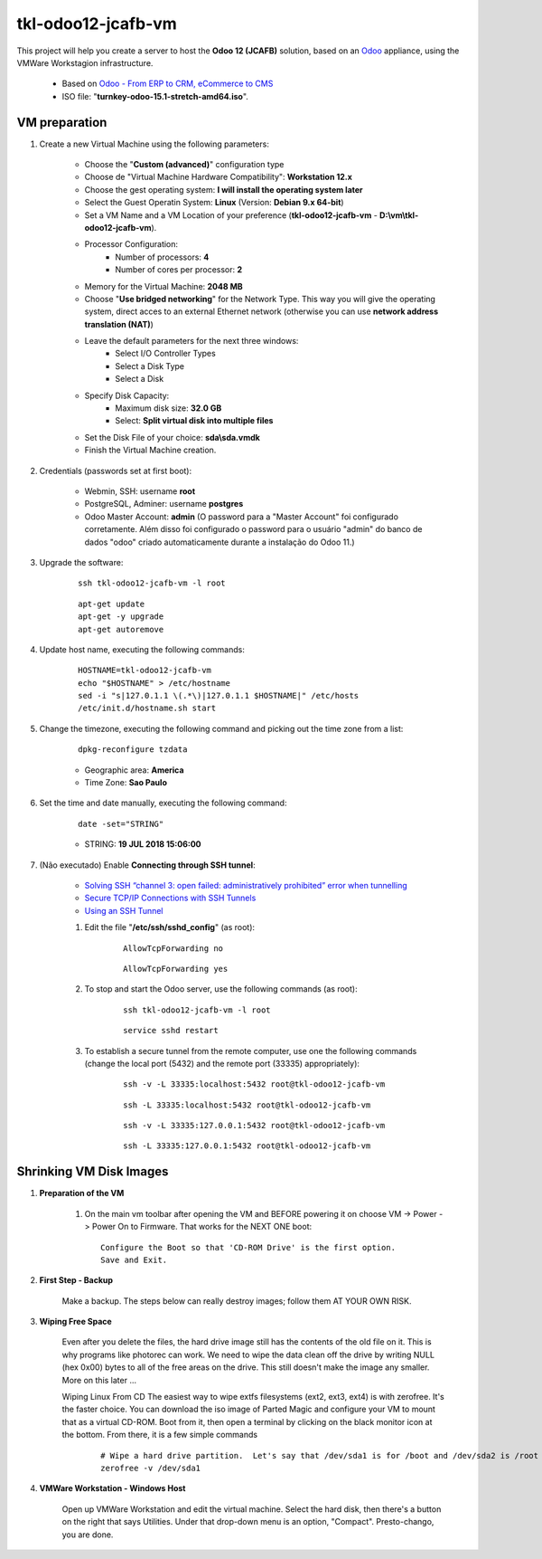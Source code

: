 .. raw:: html

    <style> .red {color:red} </style>

.. role:: red

===================
tkl-odoo12-jcafb-vm
===================

This project will help you create a server to host the **Odoo 12 (JCAFB)** solution, based on an `Odoo <https://www.odoo.com/>`_  appliance, using the VMWare Workstagion infrastructure.

    * Based on `Odoo - From ERP to CRM, eCommerce to CMS <https://www.turnkeylinux.org/odoo>`_ 

    * ISO file: "**turnkey-odoo-15.1-stretch-amd64.iso**".

VM preparation
==============

#. Create a new Virtual Machine using the following parameters:

    - Choose the "**Custom (advanced)**" configuration type
    - Choose de "Virtual Machine Hardware Compatibility": **Workstation 12.x**
    - Choose the gest operating system: **I will install the operating system later**
    - Select the Guest Operatin System: **Linux** (Version: **Debian 9.x 64-bit**)
    - Set a VM Name and a VM Location of your preference (**tkl-odoo12-jcafb-vm** - **D:\\vm\\tkl-odoo12-jcafb-vm**).
    - Processor Configuration:
        - Number of processors: **4**
        - Number of cores per processor: **2**
    - Memory for the Virtual Machine: **2048 MB**
    - Choose "**Use bridged networking**" for the Network Type. This way you will give the operating system, direct acces to an external Ethernet network (otherwise you can use **network address translation (NAT)**)
    - Leave the default parameters for the next three windows:
        - Select I/O Controller Types
        - Select a Disk Type
        - Select a Disk
    - Specify Disk Capacity:
        - Maximum disk size: **32.0 GB**
        - Select: **Split virtual disk into multiple files**
    - Set the Disk File of your choice: **sda\\sda.vmdk**
    - Finish the Virtual Machine creation.

#. Credentials (passwords set at first boot):

    - Webmin, SSH: username **root**
    - PostgreSQL, Adminer: username **postgres**
    - Odoo Master Account: **admin** :red:`(O password para a "Master Account" foi configurado corretamente. Além disso foi configurado o password para o usuário "admin" do banco de dados "odoo" criado automaticamente durante a instalação do Odoo 11.)`

#. Upgrade the software:

    ::

        ssh tkl-odoo12-jcafb-vm -l root

    ::

        apt-get update
        apt-get -y upgrade
        apt-get autoremove

#. Update host name, executing the following commands:

    ::

        HOSTNAME=tkl-odoo12-jcafb-vm
        echo "$HOSTNAME" > /etc/hostname
        sed -i "s|127.0.1.1 \(.*\)|127.0.1.1 $HOSTNAME|" /etc/hosts
        /etc/init.d/hostname.sh start

#. Change the timezone, executing the following command and picking out the time zone from a list:

    ::

        dpkg-reconfigure tzdata

    * Geographic area: **America**
    * Time Zone: **Sao Paulo**

#. Set the time and date manually, executing the following command:

    ::

        date -set="STRING"

    * STRING: **19 JUL 2018 15:06:00**

#. :red:`(Não executado)` Enable **Connecting through SSH tunnel**:

    * `Solving SSH “channel 3: open failed: administratively prohibited” error when tunnelling <https://blog.mypapit.net/2012/06/solving-ssh-channel-3-open-failed-administratively-prohibited-error-when-tunnelling.html>`_ 
    * `Secure TCP/IP Connections with SSH Tunnels <https://www.postgresql.org/docs/9.1/static/ssh-tunnels.html>`_ 
    * `Using an SSH Tunnel <http://confluence.dbvis.com/display/UG91/Using+an+SSH+Tunnel>`_ 

    #. Edit the file "**/etc/ssh/sshd_config**" (as root):

        ::

            AllowTcpForwarding no

        ::

            AllowTcpForwarding yes

    #. To stop and start the Odoo server, use the following commands (as root):

        ::

            ssh tkl-odoo12-jcafb-vm -l root

        ::

            service sshd restart

    #. To  establish a secure tunnel from the remote computer, use one the following commands (change the local port (5432) and the remote port (33335) appropriately):

        ::

            ssh -v -L 33335:localhost:5432 root@tkl-odoo12-jcafb-vm

        ::

            ssh -L 33335:localhost:5432 root@tkl-odoo12-jcafb-vm

        ::

            ssh -v -L 33335:127.0.0.1:5432 root@tkl-odoo12-jcafb-vm

        ::

            ssh -L 33335:127.0.0.1:5432 root@tkl-odoo12-jcafb-vm

Shrinking VM Disk Images
========================

#. **Preparation of the VM**

    #. On the main vm toolbar after opening the VM and BEFORE powering it on choose VM -> Power -> Power On to Firmware. That works for the NEXT ONE boot::

        Configure the Boot so that 'CD-ROM Drive' is the first option.
        Save and Exit.

#. **First Step - Backup**

    Make a backup.  The steps below can really destroy images; follow them AT YOUR OWN RISK.

#. **Wiping Free Space**

    Even after you delete the files, the hard drive image still has the contents of the old file on it.  This is why programs like photorec can work.  We need to wipe the data clean off the drive by writing NULL (hex 0x00) bytes to all of the free areas on the drive.  This still doesn't make the image any smaller.  More on this later ...
    
    Wiping Linux From CD
    The easiest way to wipe extfs filesystems (ext2, ext3, ext4) is with zerofree.  It's the faster choice.  You can download the iso image of Parted Magic and configure your VM to mount that as a virtual CD-ROM.  Boot from it, then open a terminal by clicking on the black monitor icon at the bottom.  From there, it is a few simple commands

        ::

            # Wipe a hard drive partition.  Let's say that /dev/sda1 is for /boot and /dev/sda2 is /root
            zerofree -v /dev/sda1

#. **VMWare Workstation - Windows Host**

    Open up VMWare Workstation and edit the virtual machine.  Select the hard disk, then there's a button on the right that says Utilities.  Under that drop-down menu is an option, "Compact".  Presto-chango, you are done.
